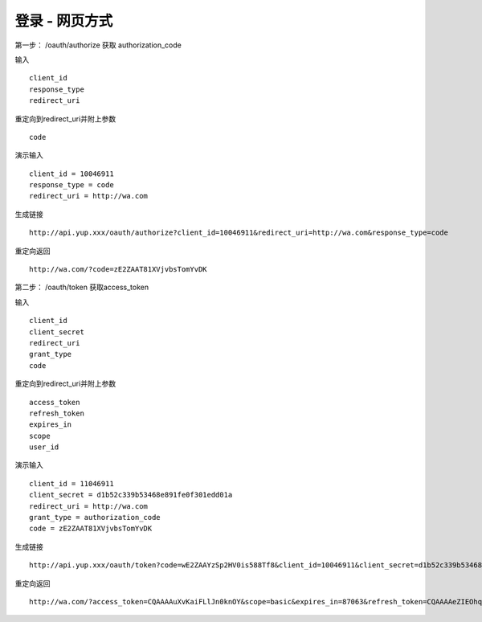 登录 - 网页方式
=======================================

第一步：
/oauth/authorize 
获取 authorization_code


输入 ::

    client_id
    response_type
    redirect_uri

重定向到redirect_uri并附上参数 ::
    
    code


演示输入 ::

    client_id = 10046911
    response_type = code
    redirect_uri = http://wa.com

生成链接 ::

    http://api.yup.xxx/oauth/authorize?client_id=10046911&redirect_uri=http://wa.com&response_type=code


重定向返回 ::

    http://wa.com/?code=zE2ZAAT81XVjvbsTomYvDK

    
    

第二步：
/oauth/token
获取access_token


输入 ::

    client_id
    client_secret
    redirect_uri
    grant_type
    code

重定向到redirect_uri并附上参数 ::
    
    access_token
    refresh_token
    expires_in
    scope
    user_id



演示输入 ::
    
    client_id = 11046911
    client_secret = d1b52c339b53468e891fe0f301edd01a
    redirect_uri = http://wa.com
    grant_type = authorization_code
    code = zE2ZAAT81XVjvbsTomYvDK


    
生成链接 ::

    http://api.yup.xxx/oauth/token?code=wE2ZAAYzSp2HV0is588Tf8&client_id=10046911&client_secret=d1b52c339b53468e891fe0f301edd01a&redirect_uri=http://wa.com&grant_type=authorization_code




重定向返回 ::

    http://wa.com/?access_token=CQAAAAuXvKaiFLlJn0knOY&scope=basic&expires_in=87063&refresh_token=CQAAAAeZIEOhqQoS75tEPF&user_id=10001637


